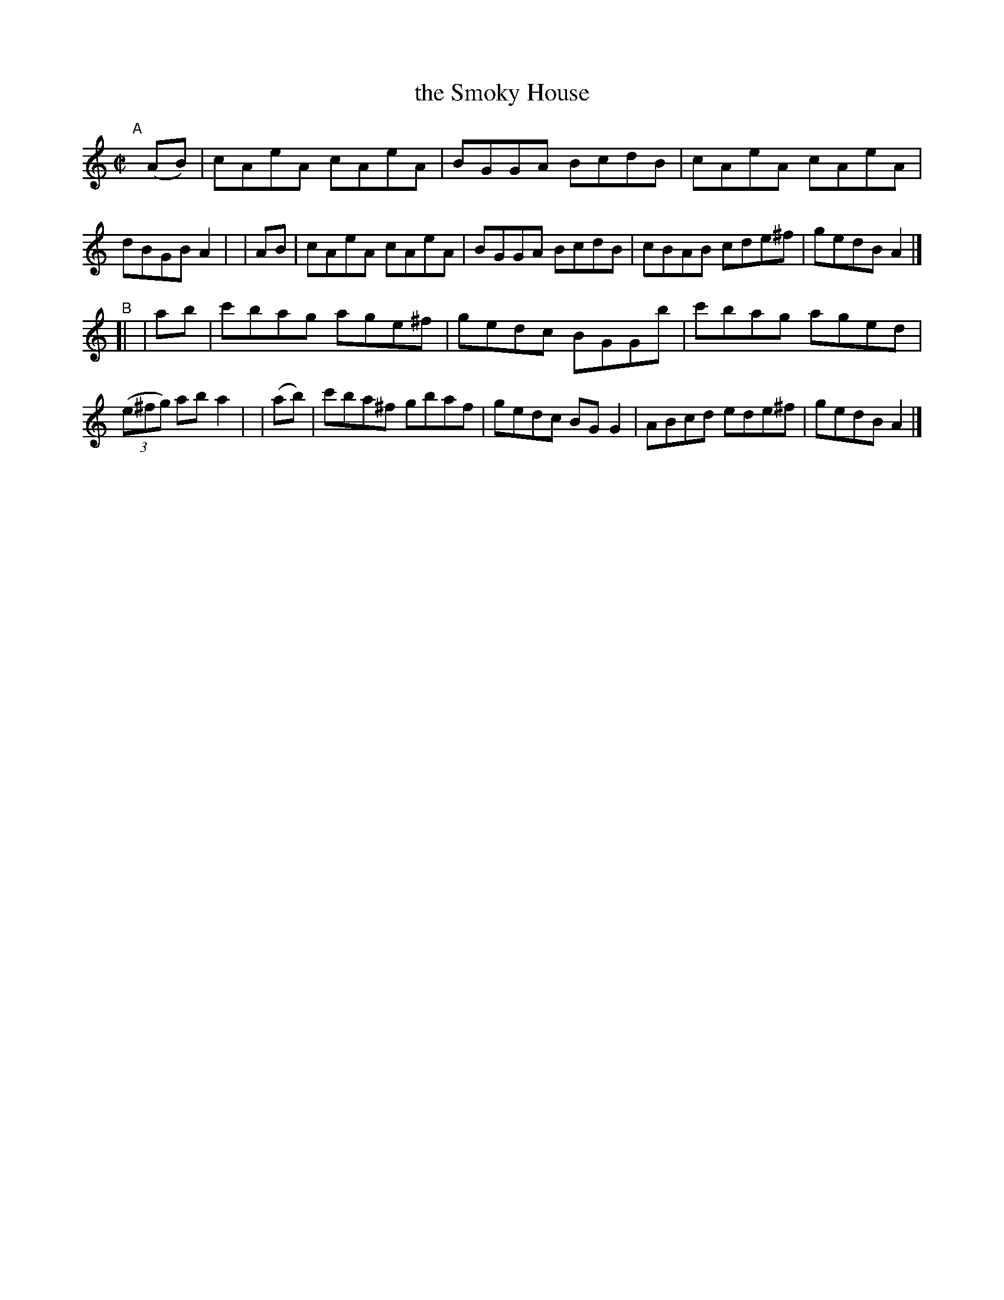 X: 725
T: the Smoky House
R: reel
%S: s:2 b:16(8+8)
B: Francis O'Neill: "The Dance Music of Ireland" (1907) #725
Z: Frank Nordberg - http://www.musicaviva.com
F: http://www.musicaviva.com/abc/tunes/ireland/oneill-1001/0725/oneill-1001-0725-1.abc
M: C|
L: 1/8
K: Am
"^A"[|]\
 (AB) | cAeA cAeA | BGGA BcdB | cAeA cAeA | dBGB A2 |\
| AB  | cAeA cAeA | BGGA BcdB | cBAB cde^f | gedB A2 |]
"^B"[|\
|  ab | c'bag age^f | gedc BGGb | c'bag aged | (3(e^fg) ab a2 |\
| (ab)| c'ba^f gbaf | gedc BGG2 | ABcd ede^f | gedB A2 |]
